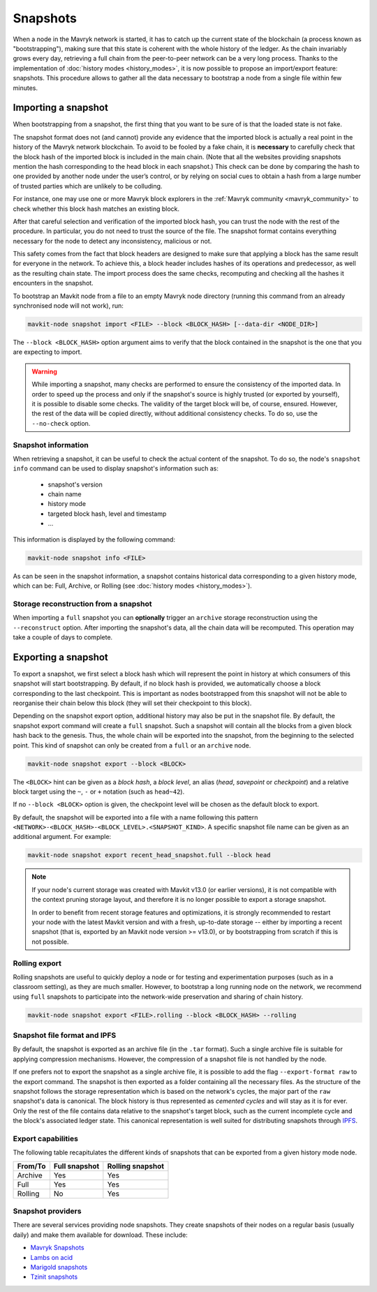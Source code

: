 Snapshots
=========

When a node in the Mavryk network is started, it has to catch up the current state of the blockchain (a process known as "bootstrapping"), making sure that this state is coherent with the whole history of the ledger.
As the chain invariably grows every day, retrieving a full chain from
the peer-to-peer network can be a very long process.  Thanks to the
implementation of :doc:`history modes <history_modes>`, it is now possible to propose an
import/export feature: snapshots.  This procedure allows to gather all
the data necessary to bootstrap a node from a single file within few
minutes.

.. _importing_a_snapshot:

Importing a snapshot
--------------------

When bootstrapping from a snapshot, the first thing that you want to
be sure of is that the loaded state is not fake.

The snapshot format does not (and cannot) provide any evidence that
the imported block is actually a real point in the history of the
Mavryk network blockchain. To avoid to be fooled by a fake chain, it is
**necessary** to carefully check that the block hash of the imported
block is included in the main chain. (Note that all the websites providing
snapshots mention the hash corresponding to the head block in each snapshot.)
This check can be done by comparing the hash
to one provided by another node under the user’s control, or by
relying on social cues to obtain a hash from a large number of trusted
parties which are unlikely to be colluding.

For instance, one may use one or more Mavryk block explorers in the :ref:`Mavryk community <mavryk_community>` to check whether this block hash matches an existing block.

After that careful selection and verification of the imported block
hash, you can trust the node with the rest of the procedure. In
particular, you do not need to trust the source of the file. The snapshot
format contains everything necessary for the node to detect any
inconsistency, malicious or not.

This safety comes from the fact that block headers are designed to
make sure that applying a block has the same result for everyone in
the network. To achieve this, a block header includes hashes of its operations
and predecessor, as well as the resulting chain state. The import
process does the same checks, recomputing and checking all the hashes
it encounters in the snapshot.

To bootstrap an Mavkit node from a file to an empty Mavryk
node directory (running this command from an already synchronised node
will not work), run:

.. code-block:: console

   mavkit-node snapshot import <FILE> --block <BLOCK_HASH> [--data-dir <NODE_DIR>]

The ``--block <BLOCK_HASH>`` option argument aims to verify that the
block contained in the snapshot is the one that you are expecting to
import.

.. warning::

   While importing a snapshot, many checks are performed to ensure the
   consistency of the imported data. In order to speed up the process
   and only if the snapshot's source is highly trusted (or exported by
   yourself), it is possible to disable some checks. The validity of
   the target block will be, of course, ensured. However, the rest of
   the data will be copied directly, without additional consistency
   checks. To do so, use the ``--no-check`` option.


Snapshot information
~~~~~~~~~~~~~~~~~~~~

When retrieving a snapshot, it can be useful to check the actual
content of the snapshot. To do so, the node's ``snapshot info``
command can be used to display snapshot's information such as:

 - snapshot's version
 - chain name
 - history mode
 - targeted block hash, level and timestamp
 - ...

This information is displayed by the following command:

.. code-block:: console

   mavkit-node snapshot info <FILE>

As can be seen in the snapshot information, a snapshot contains
historical data corresponding to a given history mode, which can be:
Full, Archive, or Rolling (see :doc:`history modes <history_modes>`).

Storage reconstruction from a snapshot
~~~~~~~~~~~~~~~~~~~~~~~~~~~~~~~~~~~~~~

When importing a ``full`` snapshot you can **optionally** trigger an
``archive`` storage reconstruction using the ``--reconstruct``
option. After importing the snapshot's data, all the chain data will
be recomputed. This operation may take a couple of days to complete.

Exporting a snapshot
--------------------

To export a snapshot, we first select a block hash which will
represent the point in history at which consumers of this snapshot
will start bootstrapping. By default, if no block hash is provided, we
automatically choose a block corresponding to the last
checkpoint. This is important as nodes bootstrapped from this snapshot
will not be able to reorganise their chain below this block (they will
set their checkpoint to this block).

Depending on the snapshot export option, additional history may also
be put in the snapshot file.  By default, the snapshot export command
will create a ``full`` snapshot. Such a snapshot will contain all the
blocks from a given block hash back to the genesis. Thus, the whole chain
will be exported into the snapshot, from the beginning to the selected
point. This kind of snapshot can only be created from a ``full`` or an
``archive`` node.

.. code-block:: console

   mavkit-node snapshot export --block <BLOCK>

The ``<BLOCK>`` hint can be given as a *block hash*, a *block level*,
an alias (*head*, *savepoint* or *checkpoint*) and a relative block
target using the ``~``, ``-`` or ``+`` notation (such as ``head~42``).

If no ``--block <BLOCK>`` option is given, the checkpoint level will
be chosen as the default block to export.

By default, the snapshot will be exported into a file with a name
following this pattern
``<NETWORK>-<BLOCK_HASH>-<BLOCK_LEVEL>.<SNAPSHOT_KIND>``. A specific
snapshot file name can be given as an additional argument. For example:

.. code-block:: console

   mavkit-node snapshot export recent_head_snapshot.full --block head

.. note::

   If your node's current storage was created with Mavkit v13.0 (or
   earlier versions), it is not compatible with the context pruning
   storage layout, and therefore it is no longer possible to export a
   storage snapshot.

   In order to benefit from recent storage features and optimizations,
   it is strongly recommended to restart your node with the latest
   Mavkit version and with a fresh, up-to-date storage -- either by
   importing a recent snapshot (that is, exported by an Mavkit node
   version >= v13.0), or by bootstrapping from scratch if this is not
   possible.

Rolling export
~~~~~~~~~~~~~~

Rolling snapshots are useful to quickly deploy a node
or for testing and experimentation purposes (such as in a classroom
setting), as they are much smaller. However, to bootstrap a long
running node on the network, we recommend using ``full`` snapshots to
participate into the network-wide preservation and sharing of chain
history.

.. code-block:: console

   mavkit-node snapshot export <FILE>.rolling --block <BLOCK_HASH> --rolling

Snapshot file format and IPFS
~~~~~~~~~~~~~~~~~~~~~~~~~~~~~

By default, the snapshot is exported as an archive file (in the
``.tar`` format). Such a single archive file is suitable for applying
compression mechanisms. However, the compression of a snapshot file is
not handled by the node.

If one prefers not to export the snapshot as a single archive file, it
is possible to add the flag ``--export-format raw`` to the export
command. The snapshot is then exported as a folder containing all the
necessary files. As the structure of the snapshot follows the storage
representation which is based on the network's cycles, the major part
of the ``raw`` snapshot's data is canonical. The block history is thus
represented as *cemented cycles* and will stay as it is for ever. Only
the rest of the file contains data relative to the snapshot's target
block, such as the current incomplete cycle and the block's associated
ledger state. This canonical representation is well suited for
distributing snapshots through `IPFS <https://ipfs.tech/>`_.


Export capabilities
~~~~~~~~~~~~~~~~~~~

The following table recapitulates the different kinds of snapshots that
can be exported from a given history mode node.

+---------+---------------+-----------------+
| From/To | Full snapshot | Rolling snapshot|
+=========+===============+=================+
| Archive | Yes           | Yes             |
+---------+---------------+-----------------+
| Full    | Yes           | Yes             |
+---------+---------------+-----------------+
| Rolling | No            | Yes             |
+---------+---------------+-----------------+

Snapshot providers
~~~~~~~~~~~~~~~~~~

There are several services providing node snapshots. They create snapshots
of their nodes on a regular basis (usually daily) and make them available for
download. These include:

* `Mavryk Snapshots <https://snapshots.mavryk.network>`_
* `Lambs on acid <https://lambsonacid.nl/>`_
* `Marigold snapshots <https://snapshots.tezos.marigold.dev/>`_
* `Tzinit snapshots <https://snapshots.tzinit.org/>`_

